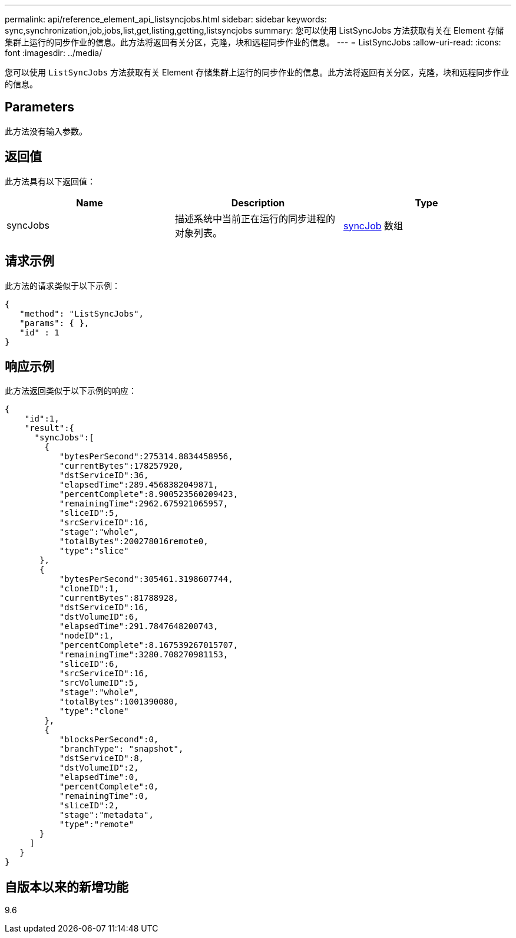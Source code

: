 ---
permalink: api/reference_element_api_listsyncjobs.html 
sidebar: sidebar 
keywords: sync,synchronization,job,jobs,list,get,listing,getting,listsyncjobs 
summary: 您可以使用 ListSyncJobs 方法获取有关在 Element 存储集群上运行的同步作业的信息。此方法将返回有关分区，克隆，块和远程同步作业的信息。 
---
= ListSyncJobs
:allow-uri-read: 
:icons: font
:imagesdir: ../media/


[role="lead"]
您可以使用 `ListSyncJobs` 方法获取有关 Element 存储集群上运行的同步作业的信息。此方法将返回有关分区，克隆，块和远程同步作业的信息。



== Parameters

此方法没有输入参数。



== 返回值

此方法具有以下返回值：

|===
| Name | Description | Type 


 a| 
syncJobs
 a| 
描述系统中当前正在运行的同步进程的对象列表。
 a| 
xref:reference_element_api_syncjob.adoc[syncJob] 数组

|===


== 请求示例

此方法的请求类似于以下示例：

[listing]
----
{
   "method": "ListSyncJobs",
   "params": { },
   "id" : 1
}
----


== 响应示例

此方法返回类似于以下示例的响应：

[listing]
----
{
    "id":1,
    "result":{
      "syncJobs":[
        {
           "bytesPerSecond":275314.8834458956,
           "currentBytes":178257920,
           "dstServiceID":36,
           "elapsedTime":289.4568382049871,
           "percentComplete":8.900523560209423,
           "remainingTime":2962.675921065957,
           "sliceID":5,
           "srcServiceID":16,
           "stage":"whole",
           "totalBytes":200278016remote0,
           "type":"slice"
       },
       {
           "bytesPerSecond":305461.3198607744,
           "cloneID":1,
           "currentBytes":81788928,
           "dstServiceID":16,
           "dstVolumeID":6,
           "elapsedTime":291.7847648200743,
           "nodeID":1,
           "percentComplete":8.167539267015707,
           "remainingTime":3280.708270981153,
           "sliceID":6,
           "srcServiceID":16,
           "srcVolumeID":5,
           "stage":"whole",
           "totalBytes":1001390080,
           "type":"clone"
        },
        {
           "blocksPerSecond":0,
           "branchType": "snapshot",
           "dstServiceID":8,
           "dstVolumeID":2,
           "elapsedTime":0,
           "percentComplete":0,
           "remainingTime":0,
           "sliceID":2,
           "stage":"metadata",
           "type":"remote"
       }
     ]
   }
}
----


== 自版本以来的新增功能

9.6
